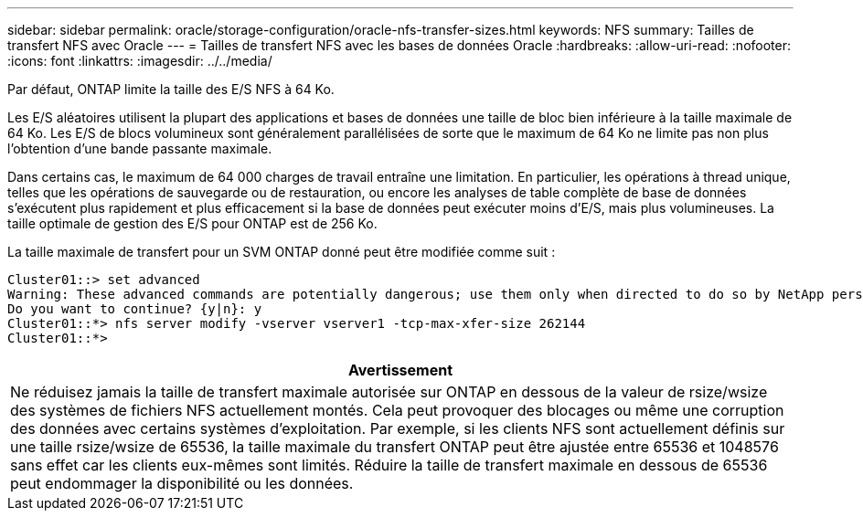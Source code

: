 ---
sidebar: sidebar 
permalink: oracle/storage-configuration/oracle-nfs-transfer-sizes.html 
keywords: NFS 
summary: Tailles de transfert NFS avec Oracle 
---
= Tailles de transfert NFS avec les bases de données Oracle
:hardbreaks:
:allow-uri-read: 
:nofooter: 
:icons: font
:linkattrs: 
:imagesdir: ../../media/


[role="lead"]
Par défaut, ONTAP limite la taille des E/S NFS à 64 Ko.

Les E/S aléatoires utilisent la plupart des applications et bases de données une taille de bloc bien inférieure à la taille maximale de 64 Ko. Les E/S de blocs volumineux sont généralement parallélisées de sorte que le maximum de 64 Ko ne limite pas non plus l'obtention d'une bande passante maximale.

Dans certains cas, le maximum de 64 000 charges de travail entraîne une limitation. En particulier, les opérations à thread unique, telles que les opérations de sauvegarde ou de restauration, ou encore les analyses de table complète de base de données s'exécutent plus rapidement et plus efficacement si la base de données peut exécuter moins d'E/S, mais plus volumineuses. La taille optimale de gestion des E/S pour ONTAP est de 256 Ko.

La taille maximale de transfert pour un SVM ONTAP donné peut être modifiée comme suit :

....
Cluster01::> set advanced
Warning: These advanced commands are potentially dangerous; use them only when directed to do so by NetApp personnel.
Do you want to continue? {y|n}: y
Cluster01::*> nfs server modify -vserver vserver1 -tcp-max-xfer-size 262144
Cluster01::*>
....
|===
| Avertissement 


| Ne réduisez jamais la taille de transfert maximale autorisée sur ONTAP en dessous de la valeur de rsize/wsize des systèmes de fichiers NFS actuellement montés. Cela peut provoquer des blocages ou même une corruption des données avec certains systèmes d'exploitation. Par exemple, si les clients NFS sont actuellement définis sur une taille rsize/wsize de 65536, la taille maximale du transfert ONTAP peut être ajustée entre 65536 et 1048576 sans effet car les clients eux-mêmes sont limités. Réduire la taille de transfert maximale en dessous de 65536 peut endommager la disponibilité ou les données. 
|===